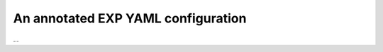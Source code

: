 .. _yamlconfig:

An annotated EXP YAML configuration
===================================

.. code-block: yaml

   ---
   # YAML 1.2
   # See: http://yaml.org for more info.  EXP uses the
   # yaml-cpp library (http://github.com/jbeder/yaml-cpp)
   # for parsing and emitting YAML
   #
   # ------------------------------------------------------
   # These parameters control the simulation
   # ------------------------------------------------------
   Global:
     outdir     : /home/weinberg/Nbody/DiskHaloExample
     nbodmax    : 100000
     nthrds     : 1
     dtime      : 0.05
     ldlibdir   : /home/weinberg/lib/user
     runtag     : run1
     nsteps     : 5
     multistep  : 10
     infile     : OUT.run1.chkpt

   # ------------------------------------------------------
   # This is a sequence of components. 
   #
   # Each component file should contain four fields 
   # deliminated by ':' characters.
   #
   # The first is the Force name.  The parameters for
   # the force are included as a parameter map.
   #
   # The second is the list of parameters that that will 
   # be passed to the Component on creation.
   #
   # The third is the name of the bodies file (in ascii).
   #
   # The fourth is the force name or id and list of
   # parameters that will be passed to the Force.
   #
   # Each indented stanza beginning with '-' is a component
   # ------------------------------------------------------
   Components:
     - name       : dark halo
       parameters : {nlevel: 1, indexing: true, EJ: 2, nEJkeep: 256, EJdryrun: true}
       bodyfile   : halo.bod
       force :
         id : sphereSL
	 parameters : {rmax : 27.5}

     - name       : star disk
       parameters : {nlevel: 1, indexing: true, EJ: 2, nEJkeep: 256, EJdryrun: true}
       bodyfile   : disk.bod
       force :
       id : cylinder
       parameters : {acyl: 1.0, nmax: 32, mmax: 2, hcyl: 0.05, ncylorder: 24, pca: true, hallfreq: 10, pcavtk: true}

   #
   # The parameters could be expressed like this,
   # equivalently:
   #
   #       parameters :
   #         acyl : 1.0
   #         nmax : 32
   #         mmax : 2
   #         hcyl : 0.05
   #         pca  : true
   #         ncylorder : 24
   #         hallfreq : 10
   #         pcavtk : true

   # ------------------------------------------------------
   # This is a sequence of outputs
   # ------------------------------------------------------
   Output:
     - id : outlog
       parameters : {nint : 10}
     - id : outps
       parameters : {nint : 5}
     - id : outpsp
       parameters : {nint : 1, timer : true}

   # ------------------------------------------------------
   # This is a sequence of external forces
   # This can be empty (or missing)
   # ------------------------------------------------------
   External:

   # Currently empty

   # ------------------------------------------------------
   # List of interations to exclude as name1 : name2 map
   #  entries.  This can be empty (or missing)
   # ------------------------------------------------------
   Interaction:
  
...
